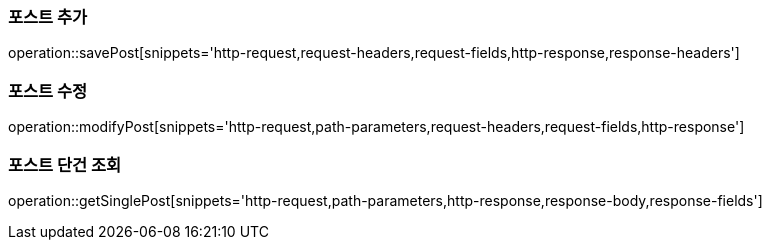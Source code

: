 [[save-post]]
=== 포스트 추가

operation::savePost[snippets='http-request,request-headers,request-fields,http-response,response-headers']

[[modify-post]]
=== 포스트 수정

operation::modifyPost[snippets='http-request,path-parameters,request-headers,request-fields,http-response']

[[get-single-post]]
=== 포스트 단건 조회

operation::getSinglePost[snippets='http-request,path-parameters,http-response,response-body,response-fields']



